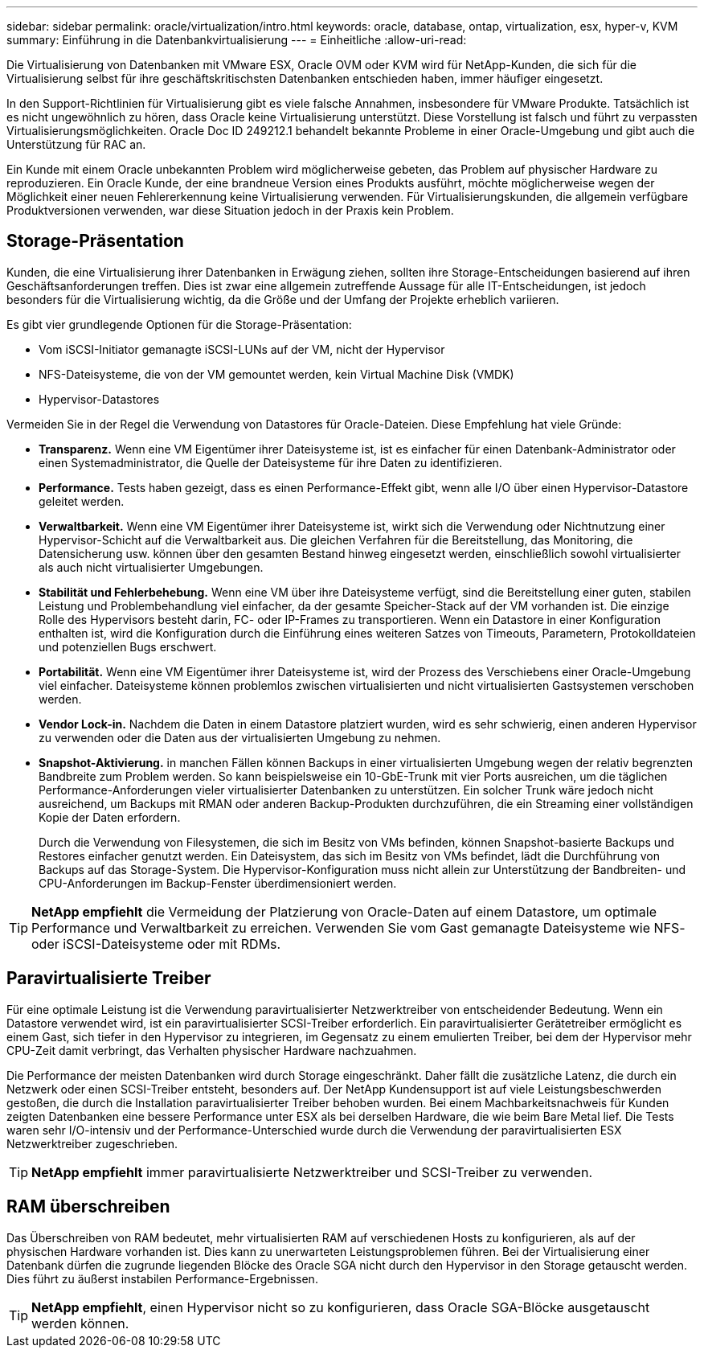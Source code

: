 ---
sidebar: sidebar 
permalink: oracle/virtualization/intro.html 
keywords: oracle, database, ontap, virtualization, esx, hyper-v, KVM 
summary: Einführung in die Datenbankvirtualisierung 
---
= Einheitliche
:allow-uri-read: 


[role="lead"]
Die Virtualisierung von Datenbanken mit VMware ESX, Oracle OVM oder KVM wird für NetApp-Kunden, die sich für die Virtualisierung selbst für ihre geschäftskritischsten Datenbanken entschieden haben, immer häufiger eingesetzt.

In den Support-Richtlinien für Virtualisierung gibt es viele falsche Annahmen, insbesondere für VMware Produkte. Tatsächlich ist es nicht ungewöhnlich zu hören, dass Oracle keine Virtualisierung unterstützt. Diese Vorstellung ist falsch und führt zu verpassten Virtualisierungsmöglichkeiten. Oracle Doc ID 249212.1 behandelt bekannte Probleme in einer Oracle-Umgebung und gibt auch die Unterstützung für RAC an.

Ein Kunde mit einem Oracle unbekannten Problem wird möglicherweise gebeten, das Problem auf physischer Hardware zu reproduzieren. Ein Oracle Kunde, der eine brandneue Version eines Produkts ausführt, möchte möglicherweise wegen der Möglichkeit einer neuen Fehlererkennung keine Virtualisierung verwenden. Für Virtualisierungskunden, die allgemein verfügbare Produktversionen verwenden, war diese Situation jedoch in der Praxis kein Problem.



== Storage-Präsentation

Kunden, die eine Virtualisierung ihrer Datenbanken in Erwägung ziehen, sollten ihre Storage-Entscheidungen basierend auf ihren Geschäftsanforderungen treffen. Dies ist zwar eine allgemein zutreffende Aussage für alle IT-Entscheidungen, ist jedoch besonders für die Virtualisierung wichtig, da die Größe und der Umfang der Projekte erheblich variieren.

Es gibt vier grundlegende Optionen für die Storage-Präsentation:

* Vom iSCSI-Initiator gemanagte iSCSI-LUNs auf der VM, nicht der Hypervisor
* NFS-Dateisysteme, die von der VM gemountet werden, kein Virtual Machine Disk (VMDK)
* Hypervisor-Datastores


Vermeiden Sie in der Regel die Verwendung von Datastores für Oracle-Dateien. Diese Empfehlung hat viele Gründe:

* *Transparenz.* Wenn eine VM Eigentümer ihrer Dateisysteme ist, ist es einfacher für einen Datenbank-Administrator oder einen Systemadministrator, die Quelle der Dateisysteme für ihre Daten zu identifizieren.
* *Performance.* Tests haben gezeigt, dass es einen Performance-Effekt gibt, wenn alle I/O über einen Hypervisor-Datastore geleitet werden.
* *Verwaltbarkeit.* Wenn eine VM Eigentümer ihrer Dateisysteme ist, wirkt sich die Verwendung oder Nichtnutzung einer Hypervisor-Schicht auf die Verwaltbarkeit aus. Die gleichen Verfahren für die Bereitstellung, das Monitoring, die Datensicherung usw. können über den gesamten Bestand hinweg eingesetzt werden, einschließlich sowohl virtualisierter als auch nicht virtualisierter Umgebungen.
* *Stabilität und Fehlerbehebung.* Wenn eine VM über ihre Dateisysteme verfügt, sind die Bereitstellung einer guten, stabilen Leistung und Problembehandlung viel einfacher, da der gesamte Speicher-Stack auf der VM vorhanden ist. Die einzige Rolle des Hypervisors besteht darin, FC- oder IP-Frames zu transportieren. Wenn ein Datastore in einer Konfiguration enthalten ist, wird die Konfiguration durch die Einführung eines weiteren Satzes von Timeouts, Parametern, Protokolldateien und potenziellen Bugs erschwert.
* *Portabilität.* Wenn eine VM Eigentümer ihrer Dateisysteme ist, wird der Prozess des Verschiebens einer Oracle-Umgebung viel einfacher. Dateisysteme können problemlos zwischen virtualisierten und nicht virtualisierten Gastsystemen verschoben werden.
* *Vendor Lock-in.* Nachdem die Daten in einem Datastore platziert wurden, wird es sehr schwierig, einen anderen Hypervisor zu verwenden oder die Daten aus der virtualisierten Umgebung zu nehmen.
* *Snapshot-Aktivierung.* in manchen Fällen können Backups in einer virtualisierten Umgebung wegen der relativ begrenzten Bandbreite zum Problem werden. So kann beispielsweise ein 10-GbE-Trunk mit vier Ports ausreichen, um die täglichen Performance-Anforderungen vieler virtualisierter Datenbanken zu unterstützen. Ein solcher Trunk wäre jedoch nicht ausreichend, um Backups mit RMAN oder anderen Backup-Produkten durchzuführen, die ein Streaming einer vollständigen Kopie der Daten erfordern.
+
Durch die Verwendung von Filesystemen, die sich im Besitz von VMs befinden, können Snapshot-basierte Backups und Restores einfacher genutzt werden. Ein Dateisystem, das sich im Besitz von VMs befindet, lädt die Durchführung von Backups auf das Storage-System. Die Hypervisor-Konfiguration muss nicht allein zur Unterstützung der Bandbreiten- und CPU-Anforderungen im Backup-Fenster überdimensioniert werden.




TIP: *NetApp empfiehlt* die Vermeidung der Platzierung von Oracle-Daten auf einem Datastore, um optimale Performance und Verwaltbarkeit zu erreichen. Verwenden Sie vom Gast gemanagte Dateisysteme wie NFS- oder iSCSI-Dateisysteme oder mit RDMs.



== Paravirtualisierte Treiber

Für eine optimale Leistung ist die Verwendung paravirtualisierter Netzwerktreiber von entscheidender Bedeutung. Wenn ein Datastore verwendet wird, ist ein paravirtualisierter SCSI-Treiber erforderlich. Ein paravirtualisierter Gerätetreiber ermöglicht es einem Gast, sich tiefer in den Hypervisor zu integrieren, im Gegensatz zu einem emulierten Treiber, bei dem der Hypervisor mehr CPU-Zeit damit verbringt, das Verhalten physischer Hardware nachzuahmen.

Die Performance der meisten Datenbanken wird durch Storage eingeschränkt. Daher fällt die zusätzliche Latenz, die durch ein Netzwerk oder einen SCSI-Treiber entsteht, besonders auf. Der NetApp Kundensupport ist auf viele Leistungsbeschwerden gestoßen, die durch die Installation paravirtualisierter Treiber behoben wurden. Bei einem Machbarkeitsnachweis für Kunden zeigten Datenbanken eine bessere Performance unter ESX als bei derselben Hardware, die wie beim Bare Metal lief. Die Tests waren sehr I/O-intensiv und der Performance-Unterschied wurde durch die Verwendung der paravirtualisierten ESX Netzwerktreiber zugeschrieben.


TIP: *NetApp empfiehlt* immer paravirtualisierte Netzwerktreiber und SCSI-Treiber zu verwenden.



== RAM überschreiben

Das Überschreiben von RAM bedeutet, mehr virtualisierten RAM auf verschiedenen Hosts zu konfigurieren, als auf der physischen Hardware vorhanden ist. Dies kann zu unerwarteten Leistungsproblemen führen. Bei der Virtualisierung einer Datenbank dürfen die zugrunde liegenden Blöcke des Oracle SGA nicht durch den Hypervisor in den Storage getauscht werden. Dies führt zu äußerst instabilen Performance-Ergebnissen.


TIP: *NetApp empfiehlt*, einen Hypervisor nicht so zu konfigurieren, dass Oracle SGA-Blöcke ausgetauscht werden können.
